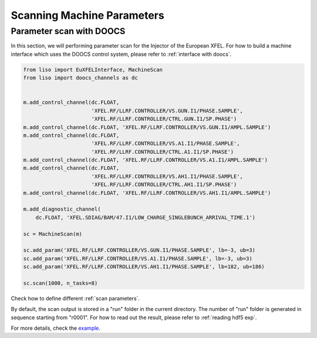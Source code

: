 Scanning Machine Parameters
===========================

.. _parameter scan with DOOCS:

Parameter scan with DOOCS
-------------------------

In this section, we will performing parameter scan for the Injector of the
European XFEL. For how to build a machine interface which uses the DOOCS
control system, please refer to :ref:`interface with doocs`.

.. code-block:: py

    from liso import EuXFELInterface, MachineScan
    from liso import doocs_channels as dc


    m.add_control_channel(dc.FLOAT,
                          'XFEL.RF/LLRF.CONTROLLER/VS.GUN.I1/PHASE.SAMPLE',
                          'XFEL.RF/LLRF.CONTROLLER/CTRL.GUN.I1/SP.PHASE')
    m.add_control_channel(dc.FLOAT, 'XFEL.RF/LLRF.CONTROLLER/VS.GUN.I1/AMPL.SAMPLE')
    m.add_control_channel(dc.FLOAT,
                          'XFEL.RF/LLRF.CONTROLLER/VS.A1.I1/PHASE.SAMPLE',
                          'XFEL.RF/LLRF.CONTROLLER/CTRL.A1.I1/SP.PHASE')
    m.add_control_channel(dc.FLOAT, 'XFEL.RF/LLRF.CONTROLLER/VS.A1.I1/AMPL.SAMPLE')
    m.add_control_channel(dc.FLOAT,
                          'XFEL.RF/LLRF.CONTROLLER/VS.AH1.I1/PHASE.SAMPLE',
                          'XFEL.RF/LLRF.CONTROLLER/CTRL.AH1.I1/SP.PHASE')
    m.add_control_channel(dc.FLOAT, 'XFEL.RF/LLRF.CONTROLLER/VS.AH1.I1/AMPL.SAMPLE')

    m.add_diagnostic_channel(
        dc.FLOAT, 'XFEL.SDIAG/BAM/47.I1/LOW_CHARGE_SINGLEBUNCH_ARRIVAL_TIME.1')

    sc = MachineScan(m)

    sc.add_param('XFEL.RF/LLRF.CONTROLLER/VS.GUN.I1/PHASE.SAMPLE', lb=-3, ub=3)
    sc.add_param('XFEL.RF/LLRF.CONTROLLER/VS.A1.I1/PHASE.SAMPLE', lb=-3, ub=3)
    sc.add_param('XFEL.RF/LLRF.CONTROLLER/VS.AH1.I1/PHASE.SAMPLE', lb=182, ub=186)

    sc.scan(1000, n_tasks=8)


Check how to define different :ref:`scan parameters`.

By default, the scan output is stored in a "run" folder in the current
directory. The number of "run" folder is generated in sequence starting from
"r0001". For how to read out the result, please refer to :ref:`reading hdf5 exp`.

For more details, check the `example <https://github.com/zhujun98/liso/tree/master/examples/xfel_experiment>`_.

